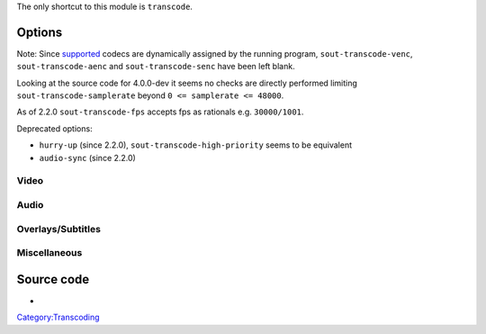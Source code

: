 .. raw:: mediawiki

   {{Stub}}

.. raw:: mediawiki

   {{Module|name=stream_out_transcode|type=Stream output|first_version=0.6.0|description=[[Transcode]] content on the fly}}

The only shortcut to this module is ``transcode``.

Options
-------

Note: Since `supported <supported>`__ codecs are dynamically assigned by the running program, ``sout-transcode-venc``, ``sout-transcode-aenc`` and ``sout-transcode-senc`` have been left blank.

Looking at the source code for 4.0.0-dev it seems no checks are directly performed limiting ``sout-transcode-samplerate`` beyond ``0 <= samplerate <= 48000``.

As of 2.2.0 ``sout-transcode-fps`` accepts fps as rationals e.g. ``30000/1001``.

Deprecated options:

-  ``hurry-up`` (since 2.2.0), ``sout-transcode-high-priority`` seems to be equivalent
-  ``audio-sync`` (since 2.2.0)

Video
~~~~~

.. raw:: mediawiki

   {{Option
   |name=sout-transcode-venc
   |value=string
   |select=
   |description=This is the video encoder module that will be used (and its associated options)
   }}

.. raw:: mediawiki

   {{Option
   |name=sout-transcode-vcodec
   |value=string
   |default=NULL
   |description=This is the video codec that will be used
   }}

.. raw:: mediawiki

   {{Option
   |name=sout-transcode-vb
   |value=integer
   |default=0
   |description=Target bitrate of the transcoded video stream
   }}

.. raw:: mediawiki

   {{Option
   |name=sout-transcode-scale
   |value=float
   |default=0
   |description=Scale factor to apply to the video while transcoding (eg: 0.25)
   }}

.. raw:: mediawiki

   {{Option
   |name=sout-transcode-fps
   |value=string
   |default=NULL
   |description=Target output frame rate for the video stream
   }}

.. raw:: mediawiki

   {{Option
   |name=sout-transcode-deinterlace
   |value=boolean
   |description=Deinterlace the video before encoding
   |default=disabled
   }}

.. raw:: mediawiki

   {{Option
   |name=sout-transcode-deinterlace-module
   |value=string
   |default=deinterlace
   |select={deinterlace,ffmpeg-deinterlace}
   |description=Specify the deinterlace module to use
   }}

.. raw:: mediawiki

   {{Option
   |name=sout-transcode-width
   |value=integer
   |default=0
   |description=Output video width
   }}

.. raw:: mediawiki

   {{Option
   |name=sout-transcode-height
   |value=integer
   |default=0
   |description=Output video height
   }}

.. raw:: mediawiki

   {{Option
   |name=sout-transcode-maxwidth
   |value=integer
   |default=0
   |description=Maximum output video width
   }}

.. raw:: mediawiki

   {{Option
   |name=sout-transcode-maxheight
   |value=integer
   |default=0
   |description=Maximum output video height
   }}

.. raw:: mediawiki

   {{Option
   |name=sout-transcode-vfilter
   |value=string
   |description=Video filters will be applied to the video streams (after overlays are applied). You can enter a colon-separated list of filters
   }}

Audio
~~~~~

.. raw:: mediawiki

   {{Option
   |name=sout-transcode-aenc
   |value=string
   |select=
   |description=This is the audio encoder module that will be used (and its associated options)
   }}

.. raw:: mediawiki

   {{Option
   |name=sout-transcode-acodec
   |value=string
   |default=NULL
   |description=This is the audio codec that will be used
   }}

.. raw:: mediawiki

   {{Option
   |name=sout-transcode-ab
   |value=integer
   |default=96
   |description=Target bitrate of the transcoded audio stream
   }}

.. raw:: mediawiki

   {{Option
   |name=sout-transcode-alang
   |value=string
   |default=NULL
   |description=This is the language of the audio stream
   }}

.. raw:: mediawiki

   {{Option
   |name=sout-transcode-channels
   |value=integer
   |default=0
   |min=0
   |max=9
   |description=Number of audio channels in the transcoded streams
   }}

.. raw:: mediawiki

   {{Option
   |name=sout-transcode-samplerate
   |value=integer
   |default=0
   |min=0
   |max=48000
   |description=Sample rate of the transcoded audio stream (11250, 22500, 44100 or 48000)
   }}

.. raw:: mediawiki

   {{Option
   |name=sout-transcode-afilter
   |value=string
   |description=Audio filters will be applied to the audio streams (after conversion filters are applied). You can enter a colon-separated list of filters
   }}

Overlays/Subtitles
~~~~~~~~~~~~~~~~~~

.. raw:: mediawiki

   {{Option
   |name=sout-transcode-senc
   |value=string
   |select=
   |description=This is the subtitle encoder module that will be used (and its associated options)
   }}

.. raw:: mediawiki

   {{Option
   |name=sout-transcode-scodec
   |value=string
   |default=NULL
   |description=This is the subtitle codec that will be used
   }}

.. raw:: mediawiki

   {{Option
   |name=sout-transcode-soverlay
   |value=boolean
   |default=disabled
   |description=This is the subtitle codec that will be used
   }}

.. raw:: mediawiki

   {{Option
   |name=sout-transcode-sfilter
   |value=string
   |description=This allows you to add overlays (also known as "subpictures") on the transcoded video stream. The subpictures produced by the filters will be overlayed directly onto the video. You can specify a colon-separated list of subpicture modules
   }}

Miscellaneous
~~~~~~~~~~~~~

.. raw:: mediawiki

   {{Option
   |name=sout-transcode-threads
   |value=integer
   |default=0
   |min=1
   |max=32
   |description=Number of threads used for the transcoding
   }}

.. raw:: mediawiki

   {{Option
   |name=sout-transcode-pool-size
   |value=integer
   |default=10
   |min=1
   |max=1000
   |description=Defines how many pictures we allow to be in pool between decoder/encoder threads when threads > 0
   }}

.. raw:: mediawiki

   {{Option
   |name=sout-transcode-high-priority
   |default=disabled
   |value=boolean
   |description=Runs the optional encoder thread at the OUTPUT priority instead of VIDEO
   }}

Source code
-----------

-  

   .. raw:: mediawiki

      {{VLCSourceFile|modules/stream_out/transcode/transcode.c}}

.. raw:: mediawiki

   {{Documentation}}

`Category:Transcoding <Category:Transcoding>`__
